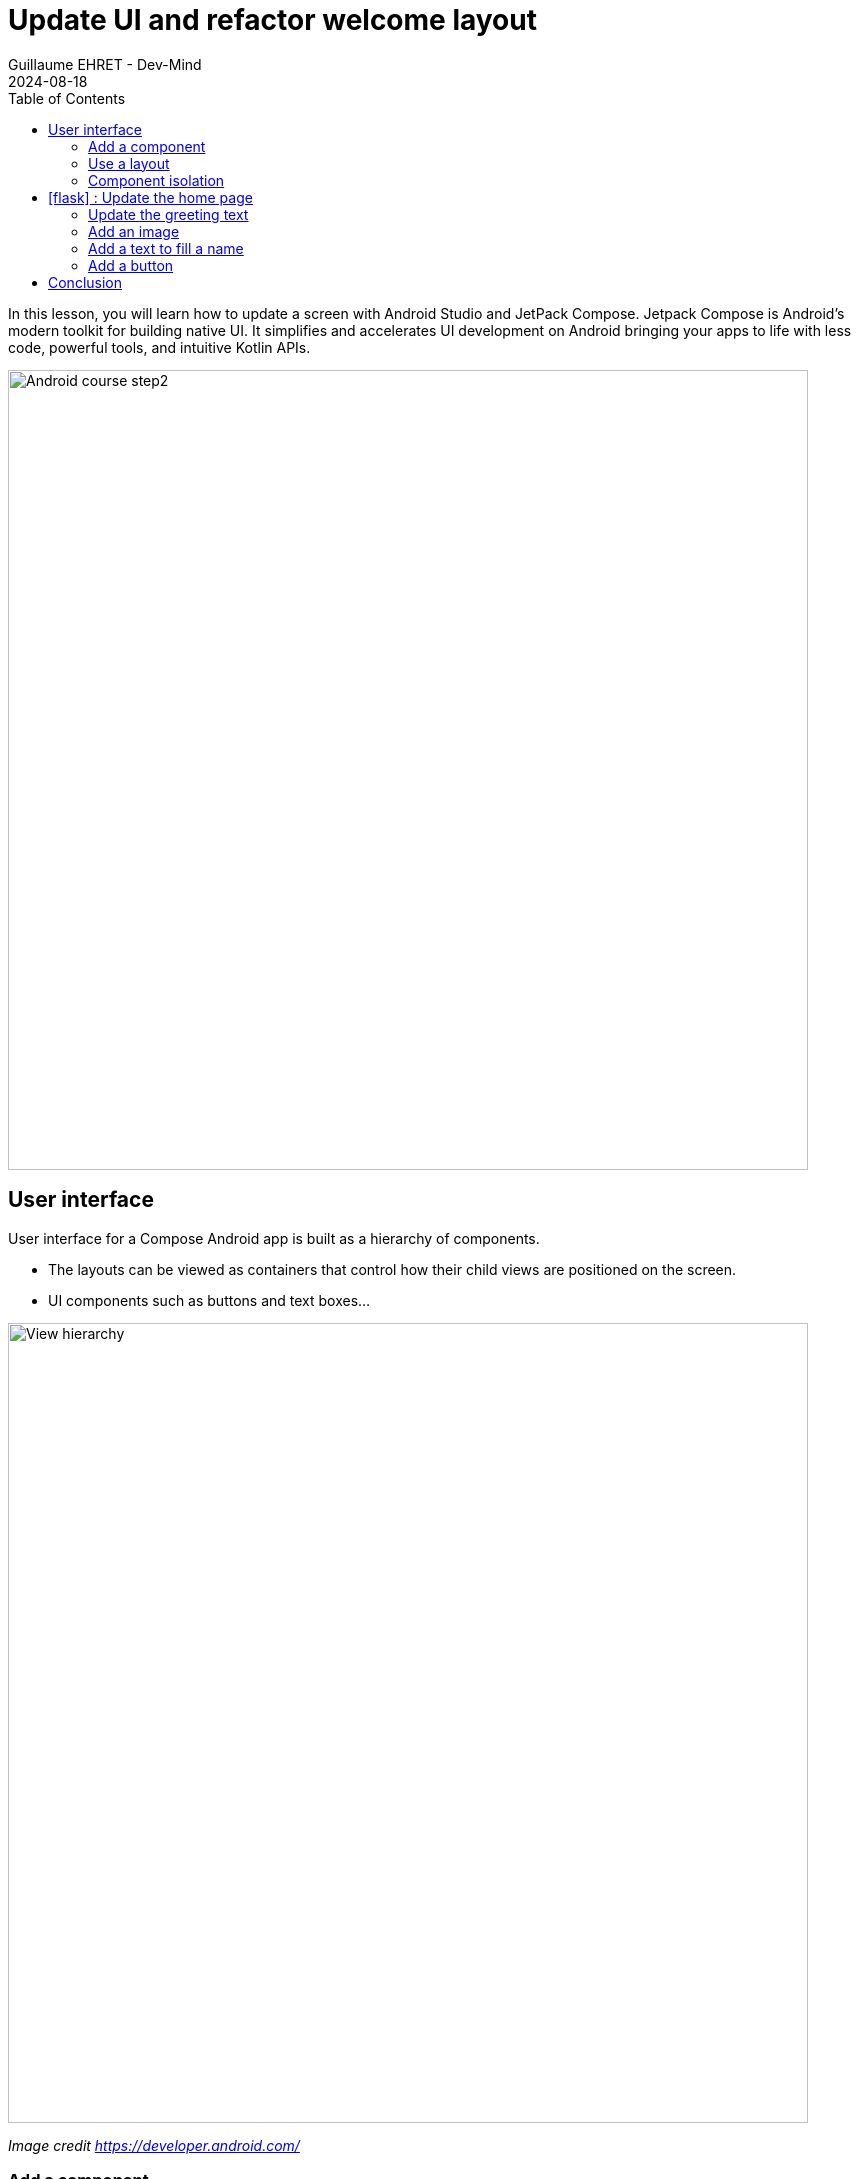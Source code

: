 :doctitle: Update UI and refactor welcome layout
:description: In this lesson we will update the main layout to create a welcome screen
:keywords: Android
:author: Guillaume EHRET - Dev-Mind
:revdate: 2024-08-18
:category: Android
:teaser: In this lesson we will update the main layout to create a welcome screen
:imgteaser: ../../img/training/android/android-course2.png
:toc:
:icons: font

In this lesson, you will learn how to update a screen with Android Studio and JetPack Compose. Jetpack Compose is Android’s modern toolkit for building native UI. It simplifies and accelerates UI development on Android bringing your apps to life with less code, powerful tools, and intuitive Kotlin APIs.

image::../../img/training/android/android-course2.png[Android course step2, width=800]

== User interface

User interface for a Compose Android app is built as a hierarchy of components.

* The layouts can be viewed as containers that control how their child views are positioned on the screen.
* UI components such as buttons and text boxes...

image::../../img/training/android/updateui/component_hierarchy.png[View hierarchy, width=800]
[.text-center]
_Image credit https://developer.android.com/_


=== Add a component

In the generated example you have seen a first example with the `Greeting` component.

[source,kotlin,subs="none"]
----
@Composable
fun Greeting(name: String, modifier: Modifier = Modifier) {
  Text(
    text = "Hello $name!",
    modifier = modifier
  )
}
----

We will edit it and add some text

[source,kotlin,subs="none"]
----
@Composable
fun Greeting(name: String, modifier: Modifier = Modifier) {
    Text(
        text = "Hello $name!",
        modifier = modifier
    )
    Text(
        text = "I learn to create a new app",
        modifier = modifier
    )
}
----

This code creates two text elements inside the content view. However, since you haven't provided any information about how to arrange them, the text elements are drawn on top of each other, making the text unreadable.

image::../../img/training/android/updateui/component_supperposition.png[Superposition, width=900]

=== Use a layout

To arrange components, you can use a layout. In Compose, layouts are composable functions that define the structure of the UI.

* The Column function lets you arrange elements vertically.
* The Row function lets you arrange elements horizontally.
* and Box to stack elements.

You can find more layout in the https://developer.android.com/jetpack/compose/layout[official documentation]

image::../../img/training/android/updateui/main_layouts.png[Superposition, width=600]
[.text-center]
_Image credit https://developer.android.com/_

Resolve the problem by using a Column layout

image::../../img/training/android/updateui/component_row.png[Superposition, width=900]

=== Component isolation

With Compose, you create small, stateless components that aren’t associated with any specific activities or fragments. *This makes them easy to reuse and test.*

In Compose, state must be explicit and passed to the composable. This way, there is only one source of information for state, making it encapsulated and decoupled. Then, when the application state changes, your UI is automatically updated.

image::../../img/training/android/updateui/state.png[Component state, width=300]
[.text-center]
_Image credit https://developer.android.com/_

For example if we add a button to our layout, we have to define what to do when the button is clicked.

[source,kotlin,subs="none"]
----
@Composable
fun Greeting(name: String, modifier: Modifier = Modifier) {
    Column {
        Text(
            text = "Hello $name!",
            modifier = modifier
        )
        Button(onClick = {}) {
            Text(
                text = "My first button",
                modifier = modifier
            )
        }
    }
}
----

We can't call or modify the state in a composable. So the `onclick` must not be managed locally. You have to pass it as an argument.

[source,kotlin,subs="none"]
----
@Composable
fun Greeting(name: String, onClick: () -> Unit,  modifier: Modifier = Modifier) {
    Column {
        Text(
            text = "Hello $name!",
            modifier = modifier
        )
        Button(onClick = onClick) {
            Text(
                text = "My first button"
            )
        }
    }
}
----

And in the caller (in the activity or fragment) you can define the action to do when the button is clicked.

[source,kotlin,subs="none"]
----
class MainActivity : ComponentActivity() {
    override fun onCreate(savedInstanceState: Bundle?) {
        super.onCreate(savedInstanceState)

        val onButtonClick: () -> Unit = {
            // Here you can access to the activity state (ie baseContext)
            Toast.makeText(baseContext, "Hello button", Toast.LENGTH_LONG).show()
        }

        setContent {
            AutomacorpTheme {
                Scaffold(modifier = Modifier.fillMaxSize()) { innerPadding ->
                    Greeting(
                        "Android",
                        onClick = onButtonClick,
                        modifier = Modifier.padding(innerPadding),
                    )
                }
            }
        }
    }
}
----

When Jetpack Compose runs your composables for the first time, during initial composition, it will keep track of the composables that you call to describe your UI in a Composition. Then, when the state of your app changes, Jetpack Compose schedules a recomposition. Recomposition is when Jetpack Compose re-executes the composables that may have changed in response to state changes, and then updates the Composition to reflect any changes.

Compose will avoid recomposing them if their inputs haven’t changed.

== icon:flask[] : Update the home page

In this new codelab you will update the `greeting` page to create a home page with

* a welcome message (`Text` composable),
* an image (`Image` composable),
* an edit text (`OutlinedTextField` composable, we will use a placeholder with an icon) and
* a button (`Button` composable).

We will create

image::../../img/training/android/updateui/example.png[UI example, width=400]

=== Update the greeting text

Update the `Greeting` composable and the Text component to display this message `Welcome on automacorp the app to manage building windows`.

You can test your work, but this solution is not optimal. If you want to provide your app to people who speak different languages you must to use the Android solution to internationalize the text.

Resources are the additional files and static content that your code uses, such as images, screen definitions, strings used in interfaces, styles, animation instructions, and more. At runtime, Android uses the appropriate resource based on the current configuration.

For example, you can define different string files depending on user language.

* app/src/main/res/values/string.xml the default file
* app/src/main/res/values-fr/string.xml the file for French language

Open the Project window and open file *app > res > values > strings.xml*.
This is a string resources file, where you can specify all of your UI strings. It allows you to manage all of your UI strings in a single location, which makes them easier to find, update, and localize. For the moment you have only one text inside, your app name.

image::../../img/training/android/updateui/component_row.png[Superposition, width=800]

You can launch https://developer.android.com/studio/write/translations-editor[Translations Editor], to add or edit text for different languages (link on the top). In this lab we will use only one language. You can update this file and add these values

[source,xml,subs="none"]
----
<resources>
    <string name="app_name">automacorp</string>

    <string name="app_logo_description">automacorp logo</string>
    <string name="act_main_welcome">Welcome on automacorp,\n the app to manage building windows</string>
    <string name="act_main_open">Open</string>
    <string name="act_main_fill_name">Fill a name</string>
</resources>
----

Update your Text definition to use the `stringResource` to use a 18n key in your code. For example

[source,kotlin,subs="none"]
----
 Text(
    stringResource(R.string.act_main_welcome),
    textAlign = TextAlign.Center
)
----

=== Add an image

We will add an image on the first screen on the top. Copy this xml file https://dev-mind.fr/ic_logo.xml[ic_logo.xml] in your directory *_res > drawable*. This file is a vector drawable image. Directory *drawable* contains all your images. Several formats are available (png, jpg...) but the most optimized is a https://developer.android.com/guide/topics/graphics/vector-drawable-resources[Vector drawable]

We can create a new composable to manage this image. The API force to define an image text description for accessibility

[source,kotlin,subs="none"]
----
@Composable
fun AppLogo(modifier: Modifier) {
    Image(
        painter = painterResource(R.drawable.ic_logo),
        contentDescription = stringResource(R.string.app_logo_description),
        modifier = modifier.paddingFromBaseline(top = 100.dp).height(80.dp),
    )
}

----

The modifier is an argument because the position will be defined by the parent. If you want to reuse this composable elsewhere, this modifier (the property to display your block) can be different.

Now you can use this new composable in the `Greeting` block in a `Column` layout to have the image above the text

[source,kotlin,subs="none"]
----
@Composable
fun Greeting(onClick: (name: String) -> Unit,  modifier: Modifier = Modifier) {
    Column {
        AppLogo(Modifier.padding(top = 32.dp).fillMaxWidth())
        Text(
            stringResource(R.string.act_main_welcome),
            style = MaterialTheme.typography.headlineMedium,
            modifier = Modifier
                .padding(24.dp)
                .align(Alignment.CenterHorizontally),
            textAlign = TextAlign.Center
        )
   }
}
----

=== Add a text to fill a name

TextField allows users to enter and modify text. We will use an `OutlinedTextField` to use a different style.

For the moment we will try to write a text in the console (note: the modifier is used to define the position of the component)

[source,kotlin,subs="none"]
----
OutlinedTextField(
    "",
    onValueChange = { println("value of the field : $it") },
    modifier = Modifier.padding(24.dp).fillMaxWidth()
)
----

If you try to display the field and write a text, you will see that nothing happens. That's because the TextField doesn't update itself when its value parameter changes. This is due to how composition and recomposition work in Compose. When you update something in the field, the composable is recomposed and redisplayed. But the value of the field is lost.

We need to store the value of the field in a state with the remember function. Compose provides a way to store the state of the application in a composable. You can use the `mutableStateOf` function to create a mutable state.

Update your code to define a state for the text field, and update it when the value is updated by the user

[source,kotlin,subs="none"]
----
var name by remember { mutableStateOf("") }

OutlinedTextField(
    name,
    onValueChange = { name = it },
    modifier = Modifier.padding(24.dp).fillMaxWidth()
)
----

But when you open the screen, the input value is empty. We can use a placeholder to display a text when the field is empty. We can use a `placeholder` argument to define a composable to display when the field is empty. The content of the placeholder can be a complex composable. For example, we can display an icon and a text.

[source,kotlin,subs="none"]
----
OutlinedTextField(
    name,
    onValueChange = { name = it },
    modifier = Modifier.padding(24.dp).fillMaxWidth(),
    placeholder = {
        Row {
            Icon(
                Icons.Rounded.AccountCircle,
                modifier = Modifier.padding(end = 8.dp),
                contentDescription = stringResource(R.string.act_main_fill_name),
            )
            Text(stringResource(R.string.act_main_fill_name))
        }
    })
----

The `Icons` class is a collection of icons provided by the Material Design library.

You can relaunch your app and test the text field.

=== Add a button

We will add a button to display the filled name in the previous `OutlinedTextField`, in a floating dialog box. On the `Button` composable, the `onClick` argument is used to define the action to do when the button is clicked.

But we can't call the `showDialog` function in the composable. We have to pass the onClick function as an argument.

[source,kotlin,subs="none"]
----
@Composable
fun Greeting(onClick: (name: String) -> Unit, modifier: Modifier = Modifier) {
    Column {
        // ...
        var name by remember { mutableStateOf("") }
        OutlinedTextField(
            name,
            onValueChange = { name = it },
            modifier = Modifier.padding(24.dp).fillMaxWidth(),
            placeholder = {
              Text(stringResource(R.string.act_main_fill_name))
            })

        Button(
            onClick = { onClick(name) },
            modifier = Modifier.padding(8.dp).align(Alignment.CenterHorizontally)
        ) {
            Text(stringResource(R.string.act_main_open))
        }
    }
}
----

In the `MainActivity` class, you can define the action to do when the button is clicked. For example, you can display a message with the name filled in the text field.

[source,kotlin,subs="none"]
----
class MainActivity : ComponentActivity() {
    override fun onCreate(savedInstanceState: Bundle?) {
        super.onCreate(savedInstanceState)

        // Action to do when the button is clicked
        val onSayHelloButtonClick: (name: String) -> Unit = { name ->
            Toast.makeText(baseContext, "Hello $name", Toast.LENGTH_LONG).show()
        }

        setContent {
            AutomacorpTheme {
                Scaffold(modifier = Modifier.fillMaxSize()) { innerPadding ->
                    Greeting(
                        onClick = onSayHelloButtonClick,
                        modifier = Modifier.padding(innerPadding),
                    )
                }
            }
        }
    }
}
----

You can now relaunch your app, fill the text field, and click on the button to see the message displayed.

== Conclusion

In this lesson, you have learned how to update a screen with Android Studio and JetPack Compose. You have learned how to create a new component, use a layout to arrange components, and manage the state of a component. You have also learned how to use resources to manage text and images in your app.

If you want to go further, you can see the https://developer.android.com/jetpack/compose[official documentation] to learn more about the Compose API.
